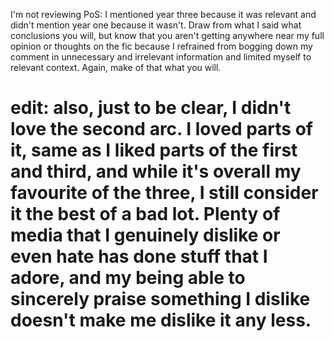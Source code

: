 :PROPERTIES:
:Author: DeliSoupItExplodes
:Score: 10
:DateUnix: 1590237839.0
:DateShort: 2020-May-23
:END:

I'm not reviewing PoS: I mentioned year three because it was relevant and didn't mention year one because it wasn't. Draw from what I said what conclusions you will, but know that you aren't getting anywhere near my full opinion or thoughts on the fic because I refrained from bogging down my comment in unnecessary and irrelevant information and limited myself to relevant context. Again, make of that what you will.

* edit: also, just to be clear, I didn't love the second arc. I loved parts of it, same as I liked parts of the first and third, and while it's overall my favourite of the three, I still consider it the best of a bad lot. Plenty of media that I genuinely dislike or even hate has done stuff that I adore, and my being able to sincerely praise something I dislike doesn't make me dislike it any less.